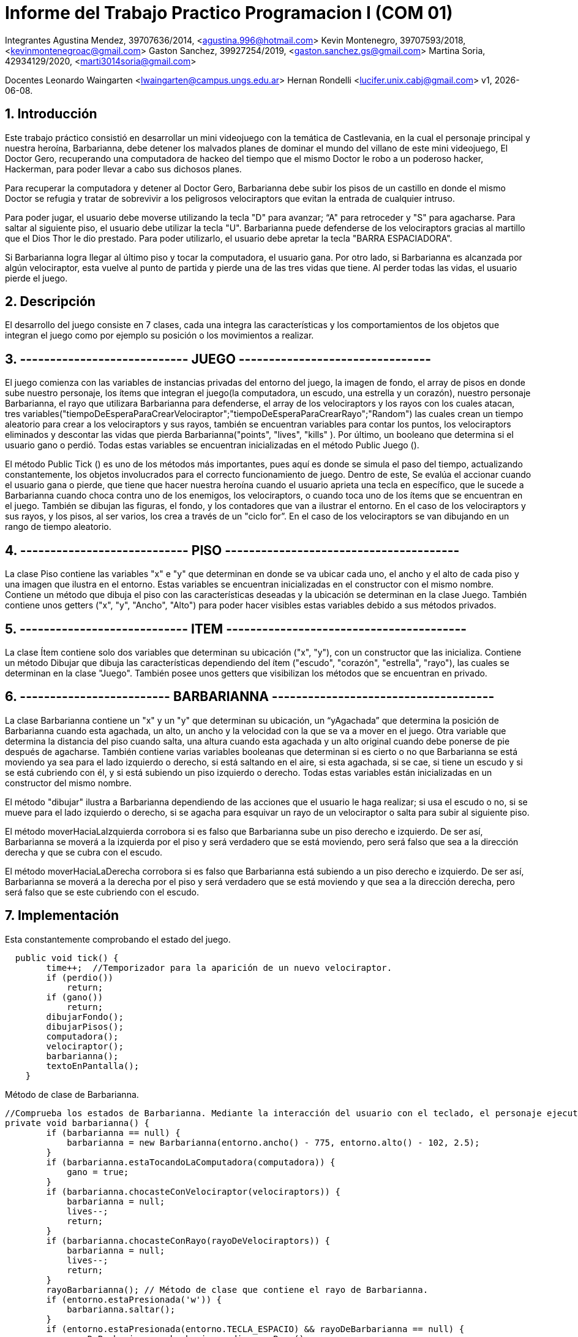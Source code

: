 = Informe del Trabajo Practico Programacion I (COM 01)

Integrantes
Agustina Mendez, 39707636/2014, <agustina.996@hotmail.com> 
Kevin Montenegro, 39707593/2018, <kevinmontenegroac@gmail.com> 
Gaston Sanchez, 39927254/2019, <gaston.sanchez.gs@gmail.com>  
Martina Soria, 42934129/2020, <marti3014soria@gmail.com>

Docentes
Leonardo Waingarten <lwaingarten@campus.ungs.edu.ar>
Hernan Rondelli <lucifer.unix.cabj@gmail.com>
v1, {docdate}. 

:title-page:
:numbered:
:source-highlighter: coderay
:tabsize: 4

== Introducción

Este trabajo práctico consistió en desarrollar un mini videojuego con la temática de Castlevania, en la cual el personaje principal y nuestra heroína, Barbarianna, debe detener los malvados planes de dominar el mundo del villano de este mini videojuego, El Doctor Gero, recuperando una computadora de hackeo del tiempo que el mismo Doctor le robo a un poderoso hacker, Hackerman, para poder llevar a cabo sus dichosos planes. 

Para recuperar la computadora y detener al Doctor Gero, Barbarianna debe subir los pisos de un castillo en donde el mismo Doctor se refugia y tratar de sobrevivir a los peligrosos velociraptors que evitan la entrada de cualquier intruso.

Para poder jugar, el usuario debe moverse utilizando la tecla "D" para avanzar; “A" para retroceder y "S" para agacharse.
Para saltar al siguiente piso, el usuario debe utilizar la tecla "U".
Barbarianna puede defenderse de los velociraptors gracias al martillo que el Dios Thor le dio prestado. Para poder utilizarlo, el usuario debe apretar la tecla "BARRA ESPACIADORA".

Si Barbarianna logra llegar al último piso y tocar la computadora, el usuario gana. Por otro lado, si Barbarianna es alcanzada por algún velociraptor, esta vuelve al punto de partida y pierde una de las tres vidas que tiene. Al perder todas las vidas, el usuario pierde el juego.

== Descripción

El desarrollo del juego consiste en 7 clases, cada una integra las características y los comportamientos de los objetos que integran el juego como por ejemplo su posición o los movimientos a realizar.

== ---------------------------- JUEGO --------------------------------
El juego comienza con las variables de instancias privadas del entorno del juego, la imagen de fondo, el array de pisos en donde sube nuestro personaje, los ítems que integran el juego(la computadora, un escudo, una estrella y un corazón), nuestro personaje Barbarianna, el rayo que utilizara Barbarianna para defenderse, el array de los velociraptors y los rayos con los cuales atacan, tres variables("tiempoDeEsperaParaCrearVelociraptor";"tiempoDeEsperaParaCrearRayo";"Random") las cuales crean un tiempo aleatorio para crear a los velociraptors y sus rayos, también se encuentran variables para contar los puntos, los velociraptors eliminados y descontar las vidas que pierda Barbarianna("points", "lives", "kills" ). Por último, un booleano que determina si el usuario gano o perdió.
Todas estas variables se encuentran inicializadas en el método Public Juego ().

El método Public Tick () es uno de los métodos más importantes, pues aquí es donde se simula el paso del tiempo, actualizando constantemente, los objetos involucrados para el correcto funcionamiento de juego. Dentro de este, Se evalúa el accionar cuando el usuario gana o pierde, que tiene que hacer nuestra heroína cuando el usuario aprieta una tecla en específico, que le sucede a Barbarianna cuando choca contra uno de los enemigos, los velociraptors, o cuando toca uno de los ítems que se encuentran en el juego. También se dibujan las figuras, el fondo, y los contadores que van a ilustrar el entorno. En el caso de los velociraptors y sus rayos, y los pisos, al ser varios, los crea a través de un "ciclo for”. En el caso de los velociraptors se van dibujando en un rango de tiempo aleatorio.

== ---------------------------- PISO ---------------------------------------
La clase Piso contiene las variables "x" e "y" que determinan en donde se va ubicar cada uno, el ancho y el alto de cada piso y una imagen que ilustra en el entorno. Estas variables se encuentran inicializadas en el constructor con el mismo nombre.
Contiene un método que dibuja el piso con las características deseadas y la ubicación se determinan en la clase Juego. También contiene unos getters ("x", "y", "Ancho", "Alto") para poder hacer visibles estas variables debido a sus métodos privados.

== ---------------------------- ITEM ----------------------------------------
La clase Ítem contiene solo dos variables que determinan su ubicación ("x", "y"), con un constructor que las inicializa. Contiene un método Dibujar que dibuja las características dependiendo del ítem ("escudo", "corazón", "estrella", "rayo"), las cuales se determinan en la clase "Juego". También posee unos getters que visibilizan los métodos que se encuentran en privado.
 
== ------------------------- BARBARIANNA -------------------------------------
La clase Barbarianna contiene un "x" y un "y" que determinan su ubicación, un “yAgachada” que determina la posición de Barbarianna cuando esta agachada, un alto, un ancho y la velocidad con la que se va a mover en el juego. Otra variable que determina la distancia del piso cuando salta, una altura cuando esta agachada y un alto original cuando debe ponerse de pie después de agacharse. También contiene varias variables booleanas que determinan si es cierto o no que Barbarianna se está moviendo ya sea para el lado izquierdo o derecho, si está saltando en el aire, si esta agachada, si se cae, si tiene un escudo y si se está cubriendo con él, y si está subiendo un piso izquierdo o derecho. Todas estas variables están inicializadas en un constructor del mismo nombre.

El método "dibujar" ilustra a Barbarianna dependiendo de las acciones que el usuario le haga realizar; si usa el escudo o no, si se mueve para el lado izquierdo o derecho, si se agacha para esquivar un rayo de un velociraptor o salta para subir al siguiente piso.

El método moverHaciaLaIzquierda corrobora si es falso que Barbarianna sube un piso derecho e izquierdo. De ser así, Barbarianna se moverá a la izquierda por el piso y será verdadero que se está moviendo, pero será falso que sea a la dirección derecha y que se cubra con el escudo.

El método moverHaciaLaDerecha corrobora si es falso que Barbarianna está subiendo a un piso derecho e izquierdo. De ser así, Barbarianna se moverá a la derecha por el piso y será verdadero que se está moviendo y que sea a la dirección derecha, pero será falso que se este cubriendo con el escudo.



== Implementación


.Esta constantemente comprobando el estado del juego.
[source, java]
----
  public void tick() {
		time++;  //Temporizador para la aparición de un nuevo velociraptor.
		if (perdio())
			return;
		if (gano())
			return;
		dibujarFondo();
		dibujarPisos();
		computadora();
		velociraptor();
		barbarianna();
		textoEnPantalla();
	}
----

.Método de clase de Barbarianna.
[source, java]
----
//Comprueba los estados de Barbarianna. Mediante la interacción del usuario con el teclado, el personaje ejecuta un comportamiento distinto. 
private void barbarianna() {
		if (barbarianna == null) {
			barbarianna = new Barbarianna(entorno.ancho() - 775, entorno.alto() - 102, 2.5);
		}
		if (barbarianna.estaTocandoLaComputadora(computadora)) {
			gano = true;
		}
		if (barbarianna.chocasteConVelociraptor(velociraptors)) {
			barbarianna = null;
			lives--;
			return;
		}
		if (barbarianna.chocasteConRayo(rayoDeVelociraptors)) {
			barbarianna = null;
			lives--;
			return;
		}
		rayoBarbarianna(); // Método de clase que contiene el rayo de Barbarianna.
		if (entorno.estaPresionada('w')) {
			barbarianna.saltar();
		}
		if (entorno.estaPresionada(entorno.TECLA_ESPACIO) && rayoDeBarbarianna == null) {
			rayoDeBarbarianna = barbarianna.dispararRayo();
		}
		if (entorno.estaPresionada('u') && barbarianna.estaHabilitadoParaSubirDePiso(entorno)) {
			barbarianna.cuandoSubirUnPiso(entorno);
		}
		if (entorno.estaPresionada('a')) {
			barbarianna.moverHaciaIzquierda(entorno);
		} else if (entorno.estaPresionada('d')) {
			barbarianna.moverHaciaDerecha(entorno);
		} else if (entorno.estaPresionada('s')) {
			barbarianna.agachar();
		} else {
			barbarianna.estaQuieta();
		}
		if (barbarianna.estaSubiendoUnPiso()) {
			barbarianna.saltarUnPiso(entorno, pisos);
		}
		barbarianna.Actualizar(entorno);
		barbarianna.actualizarPisos(pisos);
		barbarianna.dibujar(entorno);
	}
----

.Método de clase de los velociraptors.
[source, java]
----
private void velociraptor() {
		int idxV = 0; // Iterador 
    //Recorremos todos los velociraptors existentes
		for (Velociraptor v : velociraptors) { 
			if (v != null) {
				if (!v.getEstaVivo()) {
					velociraptors[idxV] = null;
					return;
				} else if (rayoDeBarbarianna != null && velociraptors[idxV].meChocoElRayo(rayoDeBarbarianna)) {
					velociraptors[idxV] = null;
					rayoDeBarbarianna = null;
					points += 10;
					kills++;
				}
				v.dibujar(entorno);
				v.mover(entorno, pisos);
				if (barbarianna != null) {
					if (v.getFueHallada(barbarianna) && rayoDeVelociraptors[idxV] == null) {
						rayoDeVelociraptors[idxV] = v.dispararRayo();
					}
				}
			}
			if (v == null && time > 100) {
				velociraptors[idxV] = new Velociraptor(entorno.ancho() - 100, 90, 2);
				time = 0;
			}
			idxV++;
		}
		rayoVelociraptor(); // Método de clase que contiene el rayo de los velociraptors.
	}
----

== Conclusiones

Una de las principales dificultades que se han presentado durante el desarrollo de este videojuego fue 
la coordinación para la distribución de tareas. Otra fue el tiempo personal que cada integrante podía dedicarle a este trabajo.

El trabajar solamente con la rama principal hace más dificil trabajar en equipo. 

No tener una metodología de desarrollo o alguien a quien se lo pueda considerar lider de equipo, conlleva a que surjan diferencias o 
malentendidos entre programadores. 

Las reuniones con el docente fueron de mucha ayuda para la refactorización del código fuente.

